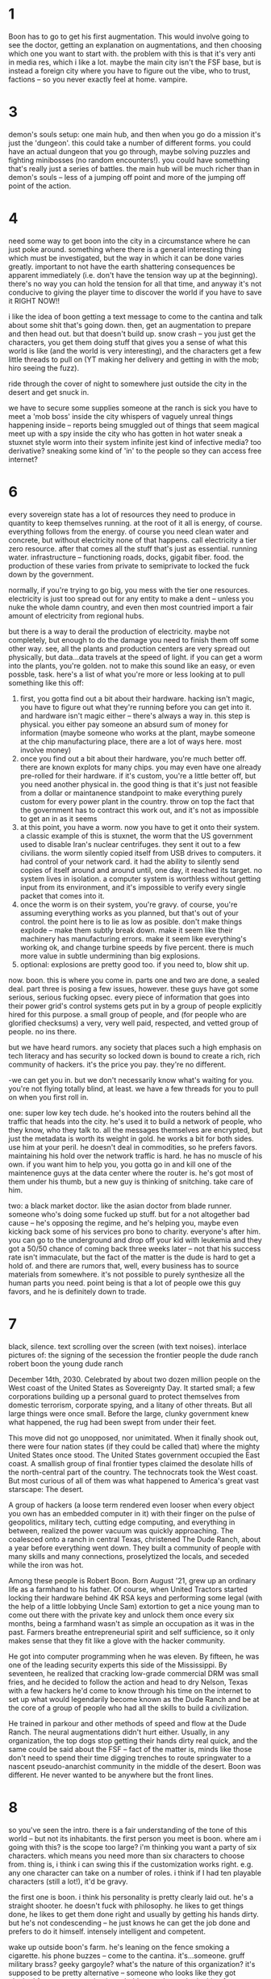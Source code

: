 * 1
Boon has to go to get his first augmentation. This would involve going to see the doctor, getting an explanation on augmentations, and then choosing which one you want to start with. the problem with this is that it's very anti in media res, which i like a lot. maybe the main city isn't the FSF base, but is instead a foreign city where you have to figure out the vibe, who to trust, factions -- so you never exactly feel at home. vampire. 

* 3
demon's souls setup: one main hub, and then when you go do a mission it's just the 'dungeon'. this could take a number of different forms. you could have an actual dungeon that you go through, maybe solving puzzles and fighting minibosses (no random encounters!). you could have something that's really just a series of battles. the main hub will be much richer than in demon's souls -- less of a jumping off point and more of the jumping off point of the action.

* 4
need some way to get boon into the city in a circumstance where he can just poke around. something where there is a general interesting thing which must be investigated, but the way in which it can be done varies greatly. important to not have the earth shattering consequences be apparent immediately (i.e. don't have the tension way up at the beginning). there's no way you can hold the tension for all that time, and anyway it's not conducive to giving the player time to discover the world if you have to save it RIGHT NOW!!

i like the idea of boon getting a text message to come to the cantina and talk about some shit that's going down. then, get an augmentation to prepare and then head out. but that doesn't build up. snow crash -- you just get the characters, you get them doing stuff that gives you a sense of what this world is like (and the world is very interesting), and the characters get a few little threads to pull on (YT making her delivery and getting in with the mob; hiro seeing the fuzz). 

ride through the cover of night to somewhere just outside the city in the desert and get snuck in. 

we have to secure some supplies
someone at the ranch is sick
you have to meet a 'mob boss' inside the city
whispers of vaguely unreal things happening inside -- reports being smuggled out of things that seem magical
meet up with a spy inside the city who has gotten in hot water
sneak a stuxnet style worm into their system
infinite jest kind of infective media? too derivative?
sneaking some kind of 'in' to the people so they can access free internet?

* 6
every sovereign state has a lot of resources they need to produce in quantity to keep themselves running. at the root of it all is energy, of course. everything follows from the energy. of course you need clean water and concrete, but without electricity none of that happens. call electricity a tier zero resource. after that comes all the stuff that's just as essential. running water. infrastructure -- functioning roads, docks, gigabit fiber. food. the production of these varies from private to semiprivate to locked the fuck down by the government.

normally, if you're trying to go big, you mess with the tier one resources. electricity is just too spread out for any entity to make a dent -- unless you nuke the whole damn country, and even then most countried import a fair amount of electricity from regional hubs. 

but there is a way to derail the production of electricity. maybe not completely, but enough to do the damage you need to finish them off some other way. see, all the plants and production centers are very spread out physically, but data...data travels at the speed of light. if you can get a worm into the plants, you're golden. not to make this sound like an easy, or even possble, task. here's a list of what you're more or less looking at to pull something like this off:
1. first, you gotta find out a bit about their hardware. hacking isn't magic, you have to figure out what they're running before you can get into it. and hardware isn't magic either -- there's always a way in. this step is physical. you either pay someone an absurd sum of money for information (maybe someone who works at the plant, maybe someone at the chip manufacturing place, there are a lot of ways here. most involve money)
2. once you find out a bit about their hardware, you're much better off. there are known explots for many chips. you may even have one already pre-rolled for their hardware. if it's custom, you're a little better off, but you need another physical in. the good thing is that it's just not feasible from a dollar or maintanence standpoint to make everything purely custom for every power plant in the country. throw on top the fact that the government has to contract this work out, and it's not as impossible to get an in as it seems
3. at this point, you have a worm. now you have to get it onto their system. a classic example of this is stuxnet, the worm that the US government used to disable Iran's nuclear centrifuges. they sent it out to a few civilians. the worm silently copied itself from USB drives to computers. it had control of your network card. it had the ability to silently send copies of itself around and around until, one day, it reached its target. no system lives in isolation. a computer system is worthless without getting input from its environment, and it's impossible to verify every single packet that comes into it.
4. once the worm is on their system, you're gravy. of course, you're assuming everything works as you planned, but that's out of your control. the point here is to lie as low as posible. don't make things explode -- make them subtly break down. make it seem like their machinery has manufacturing errors. make it seem like everything's working ok, and change turbine speeds by five percent. there is much more value in subtle undermining than big explosions.
5. optional: explosions are pretty good too. if you need to, blow shit up. 

now. boon. this is where you come in. parts one and two are done, a sealed deal. part three is posing a few issues, however. these guys have got some serious, serious fucking opsec. every piece of information that goes into their power grid's control systems gets put in by a group of people explicitly hired for this purpose. a small group of people, and (for people who are glorified checksums) a very, very well paid, respected, and vetted group of people. no ins there. 

but we have heard rumors. any society that places such a high emphasis on tech literacy and has security so locked down is bound to create a rich, rich community of hackers. it's the price you pay. they're no different. 

-we can get you in. but we don't necessarily know what's waiting for you. you're not flying totally blind, at least. we have a few threads for you to pull on when you first roll in. 

one: super low key tech dude. he's hooked into the routers behind all the traffic that heads into the city. he's used it to build a network of people, who they know, who they talk to. all the messages themselves are encrypted, but just the metadata is worth its weight in gold. he works a bit for both sides. use him at your peril. he doesn't deal in commodities, so he prefers favors. maintaining his hold over the network traffic is hard. he has no muscle of his own. if you want him to help you, you gotta go in and kill one of the maintenence guys at the data center where the router is. he's got most of them under his thumb, but a new guy is thinking of snitching. take care of him.

two: a black market doctor. like the asian doctor from blade runner. someone who's doing some fucked up stuff. but for a not altogether bad cause -- he's opposing the regime, and he's helping you, maybe even kicking back some of his services pro bono to charity. everyone's after him. you can go to the underground and drop off your kid with leukemia and they got a 50/50 chance of coming back three weeks later -- not that his success rate isn't immaculate, but the fact of the matter is the dude is hard to get a hold of. and there are rumors that, well, every business has to source materials from somewhere. it's not possible to purely synthesize all the human parts you need. point being is that a lot of people owe this guy favors, and he is definitely down to trade. 

* 7 
black, silence. text scrolling over the screen (with text noises). interlace pictures of:
the signing of the secession
the frontier people
the dude ranch
robert boon
the young dude ranch

December 14th, 2030. Celebrated by about two dozen million people on the West coast of the United States as Sovereignty Day. It started small; a few corporations building up a personal guard to protect themselves from domestic terrorism, corporate spying, and a litany of other threats. But all large things were once small. Before the large, clunky government knew what happened, the rug had been swept from under their feet. 

This move did not go unopposed, nor unimitated. When it finally shook out, there were four nation states (if they could be called that) where the mighty United States once stood. The United States government occupied the East coast. A smallish group of final frontier types claimed the desolate hills of the north-central part of the country. The technocrats took the West coast. But most curious of all of them was what happened to America's great vast starscape: The desert. 

A group of hackers (a loose term rendered even looser when every object you own has an embedded computer in it) with their finger on the pulse of geopolitics, military tech, cutting edge computing, and everything in between, realized the power vacuum was quickly approaching. The coalesced onto a ranch in central Texas, christened The Dude Ranch, about a year before everything went down. They built a community of people with many skills and many connections, proselytized the locals, and seceded while the iron was hot.

Among these people is Robert Boon. Born August '21, grew up an ordinary life as a farmhand to his father. Of course, when United Tractors started locking their hardware behind 4K RSA keys and performing some legal (with the help of a little lobbying Uncle Sam) extortion to get a nice young man to come out there with the private key and unlock them once every six months, being a farmhand wasn't as simple an occupation as it was in the past. Farmers breathe entrepreneurial spirit and self sufficience, so it only makes sense that they fit like a glove with the hacker community. 

He got into computer programming when he was eleven. By fifteen, he was one of the leading security experts this side of the Mississippi. By seventeen, he realized that cracking low-grade commercial DRM was small fries, and he decided to follow the action and head to dry Nelson, Texas with a few hackers he'd come to know through his time on the internet to set up what would legendarily become known as the Dude Ranch and be at the core of a group of people who had all the skills to build a civilization.  

He trained in parkour and other methods of speed and flow at the Dude Ranch. The neural augmentations didn't hurt either. Usually, in any organization, the top dogs stop getting their hands dirty real quick, and the same could be said about the FSF -- fact of the matter is, minds like those don't need to spend their time digging trenches to route springwater to a nascent pseudo-anarchist community in the middle of the desert. Boon was different. He never wanted to be anywhere but the front lines. 

* 8
so you've seen the intro. there is a fair understanding of the tone of this world -- but not its inhabitants. the first person you meet is boon. where am i going with this? is the scope too large? i'm thinking you want a party of six characters. which means you need more than six characters to choose from. thing is, i think i can swing this if the customization works right. e.g. any one character can take on a number of roles. i think if I had ten playable characters (still a lot!), it'd be gravy.

the first one is boon. i think his personality is pretty clearly laid out. he's a straight shooter. he doesn't fuck with philosophy. he likes to get things done, he likes to get them done right and usually by getting his hands dirty. but he's not condescending -- he just knows he can get the job done and prefers to do it himself. intensely intelligent and competent. 

wake up outside boon's farm. he's leaning on the fence smoking a cigarette. his phone buzzes -- come to the cantina. it's...someone. gruff military brass? geeky gargoyle? what's the nature of this organization? it's supposed to be pretty alternative -- someone who looks like they got plucked from a nato meeting is probably not who you're looking for. a director of operations. perhaps a skinny ukranian kid. after all, this is security dirt. we finally got something for you. come to the cantina. no rush. 

boon walks around the ranch. this is a time for information gathering. fleshing out their existence. missions? everything's gotta stay pretty clean. shit's not supposed to be dysfunctional around here. this is a group of people in their fucking prime, at the tipping point of too large and too small, perfect balance, excellent dynamics. 
OR IS IT?
it would be more interesting to have the dude ranch be a secondary hub, a place where there is some intrigue and mystery. problem is, if most of the story is happening inside New San Diego, why bother to flesh it out?
- a library. inside, wilson's poring over arcana. ensuing, a discussion regarding the philosophy of the FSF and a few ideas.
- research facility. experiments on making predictive models of people. 
- a farmer. he asks boon to help him tend to some cattle. he tells boon about the energy sustainability of the ranch. energy. 
- a dude fixing up net cables. he talks to you about the tech behind the net security. talks about how different it is outside. how commercial. like the bots following you around in pkd.
(note these are all not particularly connected)

boon finally makes it to the cantina. he walks in, and there are a fair few people there. a lot of randoms mulling about, drinking beer, talking. 
i got my start hacking on synthesizers. then the dod caught wind of my skills and offered me a cool sum of money to shut the fuck up and work on cruise missiles. i have blue hair and black clothes.
i was a computer graphics prodigy. then i got sucked into avant-garde literature. i curate the library. stop by sometime. this is just owen.
i'm an old man. i left my home at the age of twelve years old. i just sit here and play my blues now. otherworldly sense. if you ever get a guitar come play with me. @quest
the barkeep -- probably someone just like anyone on the ranch everyone takes shifts doing the menial work

and then sitting at the table are the brass so to speak in as much as a commune can have brass. the ukranian kid is there. he meekly sips on mead as they talk. I believe his name is elia. two more people must be there. a tall man who looks like he has farmer's strength and a kind face, seems to be an old friend of boon. he claps him on the back and beckons him to sit. the last man -- maybe a bit timid, a bit of a burnout, spent the last five years fucking off doing who knows what -- but he has some serious skills on his resume. he greets boon slightly as boon sits. boon asks him a few questions about his background.

and finally, he looks over to elia, who is intently staring at something on his laptop, well, you called me here, what's it gonna be then? elia looks up from his computer. I've got a big one for you, boon. he explains to him about the tiers and stuxnet. he gushes over the stux. boon interjects -- and what does this have to do with me? wally comes in. well, parts one and two are cinched, a done deal, sealed. problem is, we got no way to get it in. the last dude we were talking to who knew the first thing about getting into that fucking concrete dome of security ended up on the wrong side of a firing squad about a month before we got the worm ready to go. so you need a way to get it in? sounds like fun. we were hoping you'd say that. (friend talking) i know it's been tough sitting here while it seems like everyone else is playing geopolitical chess. i know how stir crazy you've been. well, here's your chance. then the other guy comes in. we brought this guy here because one he knows more about a fucking arm chip than the designers but two he used to live right in the heart of san diego. we don't know who you gotta talk to -- and to be fair neither does this guy, but he definitely knows a hell of a lot better than we do. we gotta get out of here. you guys chat though. boon, meet me at the depot when you're ready.

